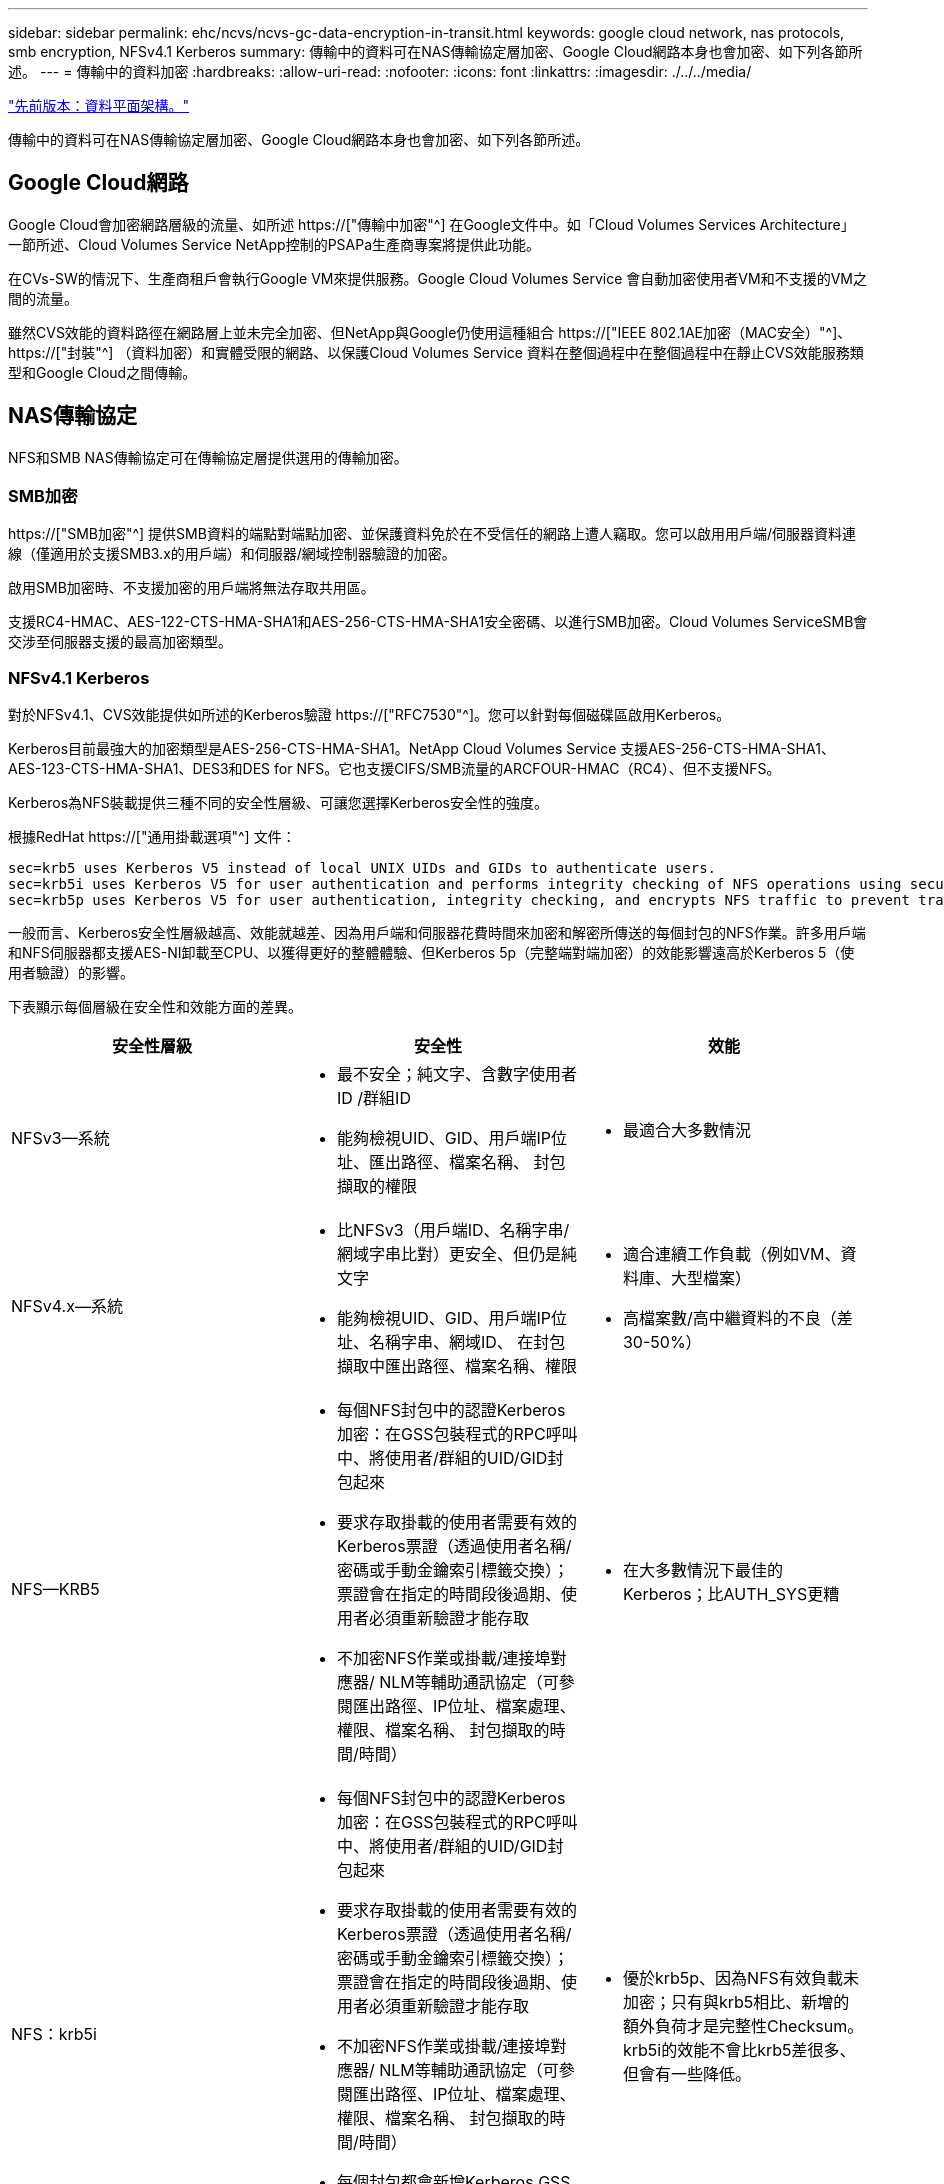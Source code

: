 ---
sidebar: sidebar 
permalink: ehc/ncvs/ncvs-gc-data-encryption-in-transit.html 
keywords: google cloud network, nas protocols, smb encryption, NFSv4.1 Kerberos 
summary: 傳輸中的資料可在NAS傳輸協定層加密、Google Cloud網路本身也會加密、如下列各節所述。 
---
= 傳輸中的資料加密
:hardbreaks:
:allow-uri-read: 
:nofooter: 
:icons: font
:linkattrs: 
:imagesdir: ./../../media/


link:ncvs-gc-data-plane-architecture.html["先前版本：資料平面架構。"]

[role="lead"]
傳輸中的資料可在NAS傳輸協定層加密、Google Cloud網路本身也會加密、如下列各節所述。



== Google Cloud網路

Google Cloud會加密網路層級的流量、如所述 https://["傳輸中加密"^] 在Google文件中。如「Cloud Volumes Services Architecture」一節所述、Cloud Volumes Service NetApp控制的PSAPa生產商專案將提供此功能。

在CVs-SW的情況下、生產商租戶會執行Google VM來提供服務。Google Cloud Volumes Service 會自動加密使用者VM和不支援的VM之間的流量。

雖然CVS效能的資料路徑在網路層上並未完全加密、但NetApp與Google仍使用這種組合 https://["IEEE 802.1AE加密（MAC安全）"^]、 https://["封裝"^] （資料加密）和實體受限的網路、以保護Cloud Volumes Service 資料在整個過程中在整個過程中在靜止CVS效能服務類型和Google Cloud之間傳輸。



== NAS傳輸協定

NFS和SMB NAS傳輸協定可在傳輸協定層提供選用的傳輸加密。



=== SMB加密

https://["SMB加密"^] 提供SMB資料的端點對端點加密、並保護資料免於在不受信任的網路上遭人竊取。您可以啟用用戶端/伺服器資料連線（僅適用於支援SMB3.x的用戶端）和伺服器/網域控制器驗證的加密。

啟用SMB加密時、不支援加密的用戶端將無法存取共用區。

支援RC4-HMAC、AES-122-CTS-HMA-SHA1和AES-256-CTS-HMA-SHA1安全密碼、以進行SMB加密。Cloud Volumes ServiceSMB會交涉至伺服器支援的最高加密類型。



=== NFSv4.1 Kerberos

對於NFSv4.1、CVS效能提供如所述的Kerberos驗證 https://["RFC7530"^]。您可以針對每個磁碟區啟用Kerberos。

Kerberos目前最強大的加密類型是AES-256-CTS-HMA-SHA1。NetApp Cloud Volumes Service 支援AES-256-CTS-HMA-SHA1、AES-123-CTS-HMA-SHA1、DES3和DES for NFS。它也支援CIFS/SMB流量的ARCFOUR-HMAC（RC4）、但不支援NFS。

Kerberos為NFS裝載提供三種不同的安全性層級、可讓您選擇Kerberos安全性的強度。

根據RedHat https://["通用掛載選項"^] 文件：

....
sec=krb5 uses Kerberos V5 instead of local UNIX UIDs and GIDs to authenticate users.
sec=krb5i uses Kerberos V5 for user authentication and performs integrity checking of NFS operations using secure checksums to prevent data tampering.
sec=krb5p uses Kerberos V5 for user authentication, integrity checking, and encrypts NFS traffic to prevent traffic sniffing. This is the most secure setting, but it also involves the most performance overhead.
....
一般而言、Kerberos安全性層級越高、效能就越差、因為用戶端和伺服器花費時間來加密和解密所傳送的每個封包的NFS作業。許多用戶端和NFS伺服器都支援AES-NI卸載至CPU、以獲得更好的整體體驗、但Kerberos 5p（完整端對端加密）的效能影響遠高於Kerberos 5（使用者驗證）的影響。

下表顯示每個層級在安全性和效能方面的差異。

|===
| 安全性層級 | 安全性 | 效能 


| NFSv3—系統  a| 
* 最不安全；純文字、含數字使用者ID /群組ID
* 能夠檢視UID、GID、用戶端IP位址、匯出路徑、檔案名稱、 封包擷取的權限

 a| 
* 最適合大多數情況




| NFSv4.x—系統  a| 
* 比NFSv3（用戶端ID、名稱字串/網域字串比對）更安全、但仍是純文字
* 能夠檢視UID、GID、用戶端IP位址、名稱字串、網域ID、 在封包擷取中匯出路徑、檔案名稱、權限

 a| 
* 適合連續工作負載（例如VM、資料庫、大型檔案）
* 高檔案數/高中繼資料的不良（差30-50%）




| NFS—KRB5  a| 
* 每個NFS封包中的認證Kerberos加密：在GSS包裝程式的RPC呼叫中、將使用者/群組的UID/GID封包起來
* 要求存取掛載的使用者需要有效的Kerberos票證（透過使用者名稱/密碼或手動金鑰索引標籤交換）；票證會在指定的時間段後過期、使用者必須重新驗證才能存取
* 不加密NFS作業或掛載/連接埠對應器/ NLM等輔助通訊協定（可參閱匯出路徑、IP位址、檔案處理、權限、檔案名稱、 封包擷取的時間/時間）

 a| 
* 在大多數情況下最佳的Kerberos；比AUTH_SYS更糟




| NFS：krb5i  a| 
* 每個NFS封包中的認證Kerberos加密：在GSS包裝程式的RPC呼叫中、將使用者/群組的UID/GID封包起來
* 要求存取掛載的使用者需要有效的Kerberos票證（透過使用者名稱/密碼或手動金鑰索引標籤交換）；票證會在指定的時間段後過期、使用者必須重新驗證才能存取
* 不加密NFS作業或掛載/連接埠對應器/ NLM等輔助通訊協定（可參閱匯出路徑、IP位址、檔案處理、權限、檔案名稱、 封包擷取的時間/時間）
* 每個封包都會新增Kerberos GSS Checksum、以確保不會攔截封包。如果校驗和相符、則允許對話。

 a| 
* 優於krb5p、因為NFS有效負載未加密；只有與krb5相比、新增的額外負荷才是完整性Checksum。krb5i的效能不會比krb5差很多、但會有一些降低。




| NFS–krb5p  a| 
* 每個NFS封包中的認證Kerberos加密：在GSS包裝程式的RPC呼叫中、將使用者/群組的UID/GID封包起來
* 要求存取掛載的使用者需要有效的Kerberos票證（透過使用者名稱/密碼或手動Keytab交換）；票證會在指定的時間段後過期、而且使用者必須重新驗證才能存取
* 所有NFS封包有效負載都會使用GSS包裝進行加密（無法在封包擷取中看到檔案處理代碼、權限、檔案名稱、atime/mtime）。
* 包括完整性檢查。
* NFS作業類型可見（Fsinfo, access, GetAttr等）。
* 輔助通訊協定（掛載、連接埠對應、NLM等）未加密-（請參閱匯出路徑、IP位址）

 a| 
* 安全性層級效能最差；krb5p必須加密/解密更多資料。
* 使用NFSv4.x的效能優於krb5p、適用於高檔案數工作負載。


|===
在VMware中、已設定的Active Directory伺服器會做為Kerberos伺服器和LDAP伺服器（從RFC2307相容架構查詢使用者身分）Cloud Volumes Service 。不支援其他Kerberos或LDAP伺服器。NetApp強烈建議您使用LDAP進行Cloud Volumes Service 身分識別管理。如需有關NFS Kerberos如何顯示在封包擷取中的資訊、請參閱一節 link:ncvs-gc-cloud-volumes-service-architecture.html#packet-sniffing/trace-considerations["「封包偵測/追蹤考量。」"]

link:ncvs-gc-data-encryption-at-rest.html["下一步：閒置資料加密。"]
